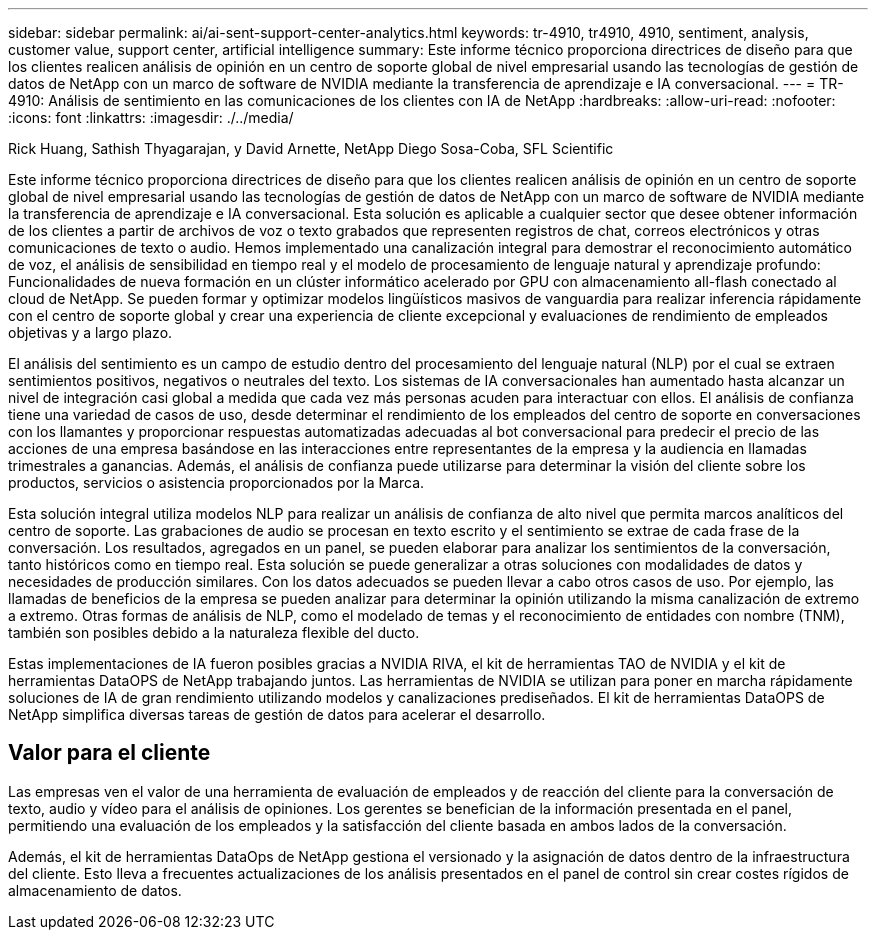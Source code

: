 ---
sidebar: sidebar 
permalink: ai/ai-sent-support-center-analytics.html 
keywords: tr-4910, tr4910, 4910, sentiment, analysis, customer value, support center, artificial intelligence 
summary: Este informe técnico proporciona directrices de diseño para que los clientes realicen análisis de opinión en un centro de soporte global de nivel empresarial usando las tecnologías de gestión de datos de NetApp con un marco de software de NVIDIA mediante la transferencia de aprendizaje e IA conversacional. 
---
= TR-4910: Análisis de sentimiento en las comunicaciones de los clientes con IA de NetApp
:hardbreaks:
:allow-uri-read: 
:nofooter: 
:icons: font
:linkattrs: 
:imagesdir: ./../media/


Rick Huang, Sathish Thyagarajan, y David Arnette, NetApp Diego Sosa-Coba, SFL Scientific

[role="lead"]
Este informe técnico proporciona directrices de diseño para que los clientes realicen análisis de opinión en un centro de soporte global de nivel empresarial usando las tecnologías de gestión de datos de NetApp con un marco de software de NVIDIA mediante la transferencia de aprendizaje e IA conversacional. Esta solución es aplicable a cualquier sector que desee obtener información de los clientes a partir de archivos de voz o texto grabados que representen registros de chat, correos electrónicos y otras comunicaciones de texto o audio. Hemos implementado una canalización integral para demostrar el reconocimiento automático de voz, el análisis de sensibilidad en tiempo real y el modelo de procesamiento de lenguaje natural y aprendizaje profundo: Funcionalidades de nueva formación en un clúster informático acelerado por GPU con almacenamiento all-flash conectado al cloud de NetApp. Se pueden formar y optimizar modelos lingüísticos masivos de vanguardia para realizar inferencia rápidamente con el centro de soporte global y crear una experiencia de cliente excepcional y evaluaciones de rendimiento de empleados objetivas y a largo plazo.

El análisis del sentimiento es un campo de estudio dentro del procesamiento del lenguaje natural (NLP) por el cual se extraen sentimientos positivos, negativos o neutrales del texto. Los sistemas de IA conversacionales han aumentado hasta alcanzar un nivel de integración casi global a medida que cada vez más personas acuden para interactuar con ellos. El análisis de confianza tiene una variedad de casos de uso, desde determinar el rendimiento de los empleados del centro de soporte en conversaciones con los llamantes y proporcionar respuestas automatizadas adecuadas al bot conversacional para predecir el precio de las acciones de una empresa basándose en las interacciones entre representantes de la empresa y la audiencia en llamadas trimestrales a ganancias. Además, el análisis de confianza puede utilizarse para determinar la visión del cliente sobre los productos, servicios o asistencia proporcionados por la Marca.

Esta solución integral utiliza modelos NLP para realizar un análisis de confianza de alto nivel que permita marcos analíticos del centro de soporte. Las grabaciones de audio se procesan en texto escrito y el sentimiento se extrae de cada frase de la conversación. Los resultados, agregados en un panel, se pueden elaborar para analizar los sentimientos de la conversación, tanto históricos como en tiempo real. Esta solución se puede generalizar a otras soluciones con modalidades de datos y necesidades de producción similares. Con los datos adecuados se pueden llevar a cabo otros casos de uso. Por ejemplo, las llamadas de beneficios de la empresa se pueden analizar para determinar la opinión utilizando la misma canalización de extremo a extremo. Otras formas de análisis de NLP, como el modelado de temas y el reconocimiento de entidades con nombre (TNM), también son posibles debido a la naturaleza flexible del ducto.

Estas implementaciones de IA fueron posibles gracias a NVIDIA RIVA, el kit de herramientas TAO de NVIDIA y el kit de herramientas DataOPS de NetApp trabajando juntos. Las herramientas de NVIDIA se utilizan para poner en marcha rápidamente soluciones de IA de gran rendimiento utilizando modelos y canalizaciones prediseñados. El kit de herramientas DataOPS de NetApp simplifica diversas tareas de gestión de datos para acelerar el desarrollo.



== Valor para el cliente

Las empresas ven el valor de una herramienta de evaluación de empleados y de reacción del cliente para la conversación de texto, audio y vídeo para el análisis de opiniones. Los gerentes se benefician de la información presentada en el panel, permitiendo una evaluación de los empleados y la satisfacción del cliente basada en ambos lados de la conversación.

Además, el kit de herramientas DataOps de NetApp gestiona el versionado y la asignación de datos dentro de la infraestructura del cliente. Esto lleva a frecuentes actualizaciones de los análisis presentados en el panel de control sin crear costes rígidos de almacenamiento de datos.
